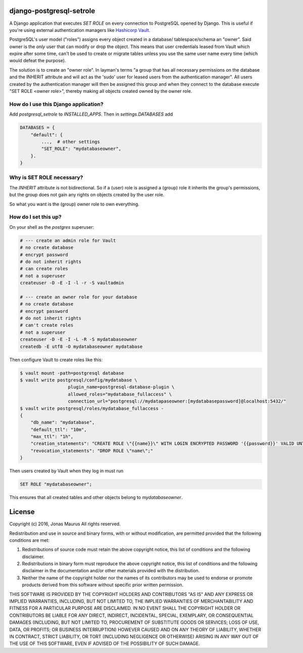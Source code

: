 django-postgresql-setrole
=========================

A Django application that executes `SET ROLE` on every connection to PostgreSQL
opened by Django. This is useful if you're using external authentication
managers like `Hashicorp Vault <http://vaultproject.io/>`__\ .

PostgreSQL's user model ("roles") assigns every object created in a database/
tablespace/schema an "owner". Said owner is the *only* user that can modify or
drop the object. This means that user credentials leased from Vault which
expire after some time, can't be used to create or migrate tables unless you
use the same user name every time (which would defeat the purpose).

The solution is to create an "owner role". In layman's terms "a group that has
all necessary permissions on the database and the INHERIT attribute and will
act as the 'sudo' user for leased users from the authentication manager". All
users created by the authentication manager will then be assigned this group
and when they connect to the database execute "SET ROLE <owner role>", thereby
making all objects created owned by the owner role.


How do I use this Django application?
-------------------------------------
Add `postgresql_setrole` to `INSTALLED_APPS`. Then in `settings.DATABASES` add

.. code-block:: python

    DATABASES = {
        "default": {
            ...,  # other settings
            "SET_ROLE": "mydatabaseowner",
        }.
    }


Why is SET ROLE necessary?
--------------------------
The `INHERIT` attribute is not bidirectional. So if a (user) role is assigned
a (group) role it inherits the group's permissions, but the group does not
gain any rights on objects created by the user role.

So what you want is the (group) owner role to own everything.


How do I set this up?
---------------------
On your shell as the `postgres` superuser:

.. code-block:: shell

    # --- create an admin role for Vault
    # no create database
    # encrypt password
    # do not inherit rights
    # can create roles
    # not a superuser
    createuser -D -E -I -l -r -S vaultadmin

    # --- create an owner role for your database
    # no create database
    # encrypt password
    # do not inherit rights
    # can't create roles
    # not a superuser
    createuser -D -E -I -L -R -S mydatabaseowner
    createdb -E utf8 -O mydatabaseowner mydatabase

Then configure Vault to create roles like this:

.. code-block:: shell

    $ vault mount -path=postgresql database
    $ vault write postgresql/config/mydatabase \
                      plugin_name=postgresql-database-plugin \
                      allowed_roles="mydatabase_fullaccess" \
                      connection_url="postgresql://mydatapaseowner:[mydatabasepassword]@localhost:5432/"
    $ vault write postgresql/roles/mydatabase_fullaccess -
    {
        "db_name": "mydatabase",
        "default_ttl": "10m",
        "max_ttl": "1h",
        "creation_statements": "CREATE ROLE \"{{name}}\" WITH LOGIN ENCRYPTED PASSWORD '{{password}}' VALID UNTIL '{{expiration}}' IN ROLE \"mydatabaseowner\" INHERIT NOCREATEROLE NOCREATEDB NOSUPERUSER NOREPLICATION NOBYPASSRLS;",
        "revocation_statements": "DROP ROLE \"name\";"
    }

Then users created by Vault when they log in must run

.. code-block:: sql

    SET ROLE "mydatabaseowner";

This ensures that all created tables and other objects belong to
`mydatabaseowner`.


License
=======

Copyright (c) 2016, Jonas Maurus
All rights reserved.

Redistribution and use in source and binary forms, with or without
modification, are permitted provided that the following conditions are met:

1. Redistributions of source code must retain the above copyright notice, this
   list of conditions and the following disclaimer.

2. Redistributions in binary form must reproduce the above copyright notice,
   this list of conditions and the following disclaimer in the documentation
   and/or other materials provided with the distribution.

3. Neither the name of the copyright holder nor the names of its contributors
   may be used to endorse or promote products derived from this software
   without specific prior written permission.

THIS SOFTWARE IS PROVIDED BY THE COPYRIGHT HOLDERS AND CONTRIBUTORS "AS IS" AND
ANY EXPRESS OR IMPLIED WARRANTIES, INCLUDING, BUT NOT LIMITED TO, THE IMPLIED
WARRANTIES OF MERCHANTABILITY AND FITNESS FOR A PARTICULAR PURPOSE ARE
DISCLAIMED. IN NO EVENT SHALL THE COPYRIGHT HOLDER OR CONTRIBUTORS BE LIABLE
FOR ANY DIRECT, INDIRECT, INCIDENTAL, SPECIAL, EXEMPLARY, OR CONSEQUENTIAL
DAMAGES (INCLUDING, BUT NOT LIMITED TO, PROCUREMENT OF SUBSTITUTE GOODS OR
SERVICES; LOSS OF USE, DATA, OR PROFITS; OR BUSINESS INTERRUPTION) HOWEVER
CAUSED AND ON ANY THEORY OF LIABILITY, WHETHER IN CONTRACT, STRICT LIABILITY,
OR TORT (INCLUDING NEGLIGENCE OR OTHERWISE) ARISING IN ANY WAY OUT OF THE USE
OF THIS SOFTWARE, EVEN IF ADVISED OF THE POSSIBILITY OF SUCH DAMAGE.
